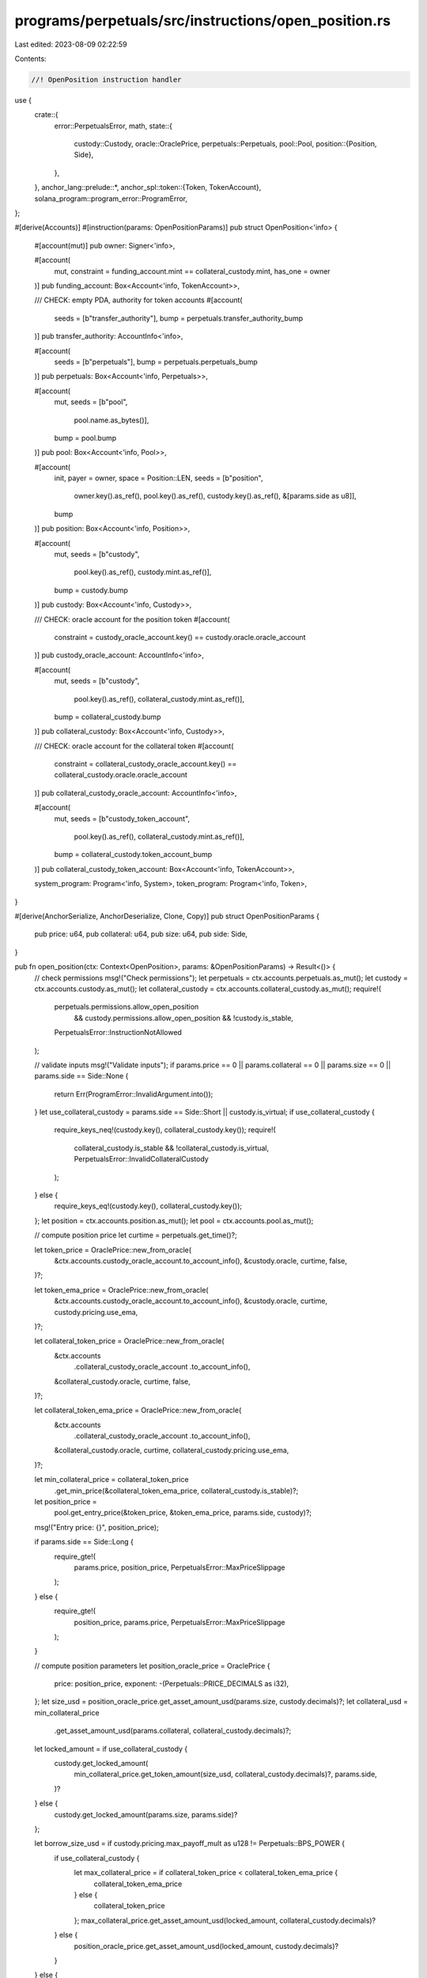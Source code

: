 programs/perpetuals/src/instructions/open_position.rs
=====================================================

Last edited: 2023-08-09 02:22:59

Contents:

.. code-block:: rs

    //! OpenPosition instruction handler

use {
    crate::{
        error::PerpetualsError,
        math,
        state::{
            custody::Custody,
            oracle::OraclePrice,
            perpetuals::Perpetuals,
            pool::Pool,
            position::{Position, Side},
        },
    },
    anchor_lang::prelude::*,
    anchor_spl::token::{Token, TokenAccount},
    solana_program::program_error::ProgramError,
};

#[derive(Accounts)]
#[instruction(params: OpenPositionParams)]
pub struct OpenPosition<'info> {
    #[account(mut)]
    pub owner: Signer<'info>,

    #[account(
        mut,
        constraint = funding_account.mint == collateral_custody.mint,
        has_one = owner
    )]
    pub funding_account: Box<Account<'info, TokenAccount>>,

    /// CHECK: empty PDA, authority for token accounts
    #[account(
        seeds = [b"transfer_authority"],
        bump = perpetuals.transfer_authority_bump
    )]
    pub transfer_authority: AccountInfo<'info>,

    #[account(
        seeds = [b"perpetuals"],
        bump = perpetuals.perpetuals_bump
    )]
    pub perpetuals: Box<Account<'info, Perpetuals>>,

    #[account(
        mut,
        seeds = [b"pool",
                 pool.name.as_bytes()],
        bump = pool.bump
    )]
    pub pool: Box<Account<'info, Pool>>,

    #[account(
        init,
        payer = owner,
        space = Position::LEN,
        seeds = [b"position",
                 owner.key().as_ref(),
                 pool.key().as_ref(),
                 custody.key().as_ref(),
                 &[params.side as u8]],
        bump
    )]
    pub position: Box<Account<'info, Position>>,

    #[account(
        mut,
        seeds = [b"custody",
                 pool.key().as_ref(),
                 custody.mint.as_ref()],
        bump = custody.bump
    )]
    pub custody: Box<Account<'info, Custody>>,

    /// CHECK: oracle account for the position token
    #[account(
        constraint = custody_oracle_account.key() == custody.oracle.oracle_account
    )]
    pub custody_oracle_account: AccountInfo<'info>,

    #[account(
        mut,
        seeds = [b"custody",
                 pool.key().as_ref(),
                 collateral_custody.mint.as_ref()],
        bump = collateral_custody.bump
    )]
    pub collateral_custody: Box<Account<'info, Custody>>,

    /// CHECK: oracle account for the collateral token
    #[account(
        constraint = collateral_custody_oracle_account.key() == collateral_custody.oracle.oracle_account
    )]
    pub collateral_custody_oracle_account: AccountInfo<'info>,

    #[account(
        mut,
        seeds = [b"custody_token_account",
                 pool.key().as_ref(),
                 collateral_custody.mint.as_ref()],
        bump = collateral_custody.token_account_bump
    )]
    pub collateral_custody_token_account: Box<Account<'info, TokenAccount>>,

    system_program: Program<'info, System>,
    token_program: Program<'info, Token>,
}

#[derive(AnchorSerialize, AnchorDeserialize, Clone, Copy)]
pub struct OpenPositionParams {
    pub price: u64,
    pub collateral: u64,
    pub size: u64,
    pub side: Side,
}

pub fn open_position(ctx: Context<OpenPosition>, params: &OpenPositionParams) -> Result<()> {
    // check permissions
    msg!("Check permissions");
    let perpetuals = ctx.accounts.perpetuals.as_mut();
    let custody = ctx.accounts.custody.as_mut();
    let collateral_custody = ctx.accounts.collateral_custody.as_mut();
    require!(
        perpetuals.permissions.allow_open_position
            && custody.permissions.allow_open_position
            && !custody.is_stable,
        PerpetualsError::InstructionNotAllowed
    );

    // validate inputs
    msg!("Validate inputs");
    if params.price == 0 || params.collateral == 0 || params.size == 0 || params.side == Side::None
    {
        return Err(ProgramError::InvalidArgument.into());
    }
    let use_collateral_custody = params.side == Side::Short || custody.is_virtual;
    if use_collateral_custody {
        require_keys_neq!(custody.key(), collateral_custody.key());
        require!(
            collateral_custody.is_stable && !collateral_custody.is_virtual,
            PerpetualsError::InvalidCollateralCustody
        );
    } else {
        require_keys_eq!(custody.key(), collateral_custody.key());
    };
    let position = ctx.accounts.position.as_mut();
    let pool = ctx.accounts.pool.as_mut();

    // compute position price
    let curtime = perpetuals.get_time()?;

    let token_price = OraclePrice::new_from_oracle(
        &ctx.accounts.custody_oracle_account.to_account_info(),
        &custody.oracle,
        curtime,
        false,
    )?;

    let token_ema_price = OraclePrice::new_from_oracle(
        &ctx.accounts.custody_oracle_account.to_account_info(),
        &custody.oracle,
        curtime,
        custody.pricing.use_ema,
    )?;

    let collateral_token_price = OraclePrice::new_from_oracle(
        &ctx.accounts
            .collateral_custody_oracle_account
            .to_account_info(),
        &collateral_custody.oracle,
        curtime,
        false,
    )?;

    let collateral_token_ema_price = OraclePrice::new_from_oracle(
        &ctx.accounts
            .collateral_custody_oracle_account
            .to_account_info(),
        &collateral_custody.oracle,
        curtime,
        collateral_custody.pricing.use_ema,
    )?;

    let min_collateral_price = collateral_token_price
        .get_min_price(&collateral_token_ema_price, collateral_custody.is_stable)?;

    let position_price =
        pool.get_entry_price(&token_price, &token_ema_price, params.side, custody)?;
    msg!("Entry price: {}", position_price);

    if params.side == Side::Long {
        require_gte!(
            params.price,
            position_price,
            PerpetualsError::MaxPriceSlippage
        );
    } else {
        require_gte!(
            position_price,
            params.price,
            PerpetualsError::MaxPriceSlippage
        );
    }

    // compute position parameters
    let position_oracle_price = OraclePrice {
        price: position_price,
        exponent: -(Perpetuals::PRICE_DECIMALS as i32),
    };
    let size_usd = position_oracle_price.get_asset_amount_usd(params.size, custody.decimals)?;
    let collateral_usd = min_collateral_price
        .get_asset_amount_usd(params.collateral, collateral_custody.decimals)?;

    let locked_amount = if use_collateral_custody {
        custody.get_locked_amount(
            min_collateral_price.get_token_amount(size_usd, collateral_custody.decimals)?,
            params.side,
        )?
    } else {
        custody.get_locked_amount(params.size, params.side)?
    };

    let borrow_size_usd = if custody.pricing.max_payoff_mult as u128 != Perpetuals::BPS_POWER {
        if use_collateral_custody {
            let max_collateral_price = if collateral_token_price < collateral_token_ema_price {
                collateral_token_ema_price
            } else {
                collateral_token_price
            };
            max_collateral_price.get_asset_amount_usd(locked_amount, collateral_custody.decimals)?
        } else {
            position_oracle_price.get_asset_amount_usd(locked_amount, custody.decimals)?
        }
    } else {
        size_usd
    };

    // compute fee
    let mut fee_amount = pool.get_entry_fee(
        custody.fees.open_position,
        params.size,
        locked_amount,
        collateral_custody,
    )?;
    let fee_amount_usd = token_ema_price.get_asset_amount_usd(fee_amount, custody.decimals)?;
    if use_collateral_custody {
        fee_amount = collateral_token_ema_price
            .get_token_amount(fee_amount_usd, collateral_custody.decimals)?;
    }
    msg!("Collected fee: {}", fee_amount);

    // compute amount to transfer
    let transfer_amount = math::checked_add(params.collateral, fee_amount)?;
    msg!("Amount in: {}", transfer_amount);

    // init new position
    msg!("Initialize new position");
    position.owner = ctx.accounts.owner.key();
    position.pool = pool.key();
    position.custody = custody.key();
    position.collateral_custody = collateral_custody.key();
    position.open_time = perpetuals.get_time()?;
    position.update_time = 0;
    position.side = params.side;
    position.price = position_price;
    position.size_usd = size_usd;
    position.borrow_size_usd = borrow_size_usd;
    position.collateral_usd = collateral_usd;
    position.unrealized_profit_usd = 0;
    position.unrealized_loss_usd = 0;
    position.cumulative_interest_snapshot = collateral_custody.get_cumulative_interest(curtime)?;
    position.locked_amount = locked_amount;
    position.collateral_amount = params.collateral;
    position.bump = *ctx
        .bumps
        .get("position")
        .ok_or(ProgramError::InvalidSeeds)?;

    // check position risk
    msg!("Check position risks");
    require!(
        position.locked_amount > 0,
        PerpetualsError::InsufficientAmountReturned
    );
    require!(
        pool.check_leverage(
            position,
            &token_price,
            &token_ema_price,
            custody,
            &collateral_token_price,
            &collateral_token_ema_price,
            collateral_custody,
            curtime,
            true
        )?,
        PerpetualsError::MaxLeverage
    );

    // lock funds for potential profit payoff
    collateral_custody.lock_funds(position.locked_amount)?;

    // transfer tokens
    msg!("Transfer tokens");
    perpetuals.transfer_tokens_from_user(
        ctx.accounts.funding_account.to_account_info(),
        ctx.accounts
            .collateral_custody_token_account
            .to_account_info(),
        ctx.accounts.owner.to_account_info(),
        ctx.accounts.token_program.to_account_info(),
        transfer_amount,
    )?;

    // update custody stats
    msg!("Update custody stats");
    collateral_custody.collected_fees.open_position_usd = collateral_custody
        .collected_fees
        .open_position_usd
        .wrapping_add(fee_amount_usd);

    collateral_custody.assets.collateral =
        math::checked_add(collateral_custody.assets.collateral, params.collateral)?;

    let protocol_fee = Pool::get_fee_amount(custody.fees.protocol_share, fee_amount)?;
    collateral_custody.assets.protocol_fees =
        math::checked_add(collateral_custody.assets.protocol_fees, protocol_fee)?;

    // if custody and collateral_custody accounts are the same, ensure that data is in sync
    if position.side == Side::Long && !custody.is_virtual {
        collateral_custody.volume_stats.open_position_usd = collateral_custody
            .volume_stats
            .open_position_usd
            .wrapping_add(size_usd);

        if params.side == Side::Long {
            collateral_custody.trade_stats.oi_long_usd =
                math::checked_add(collateral_custody.trade_stats.oi_long_usd, size_usd)?;
        } else {
            collateral_custody.trade_stats.oi_short_usd =
                math::checked_add(collateral_custody.trade_stats.oi_short_usd, size_usd)?;
        }

        collateral_custody.add_position(position, &token_ema_price, curtime, None)?;
        collateral_custody.update_borrow_rate(curtime)?;
        *custody = collateral_custody.clone();
    } else {
        custody.volume_stats.open_position_usd = custody
            .volume_stats
            .open_position_usd
            .wrapping_add(size_usd);

        if params.side == Side::Long {
            custody.trade_stats.oi_long_usd =
                math::checked_add(custody.trade_stats.oi_long_usd, size_usd)?;
        } else {
            custody.trade_stats.oi_short_usd =
                math::checked_add(custody.trade_stats.oi_short_usd, size_usd)?;
        }

        custody.add_position(
            position,
            &token_ema_price,
            curtime,
            Some(collateral_custody),
        )?;
        collateral_custody.update_borrow_rate(curtime)?;
    }

    Ok(())
}


